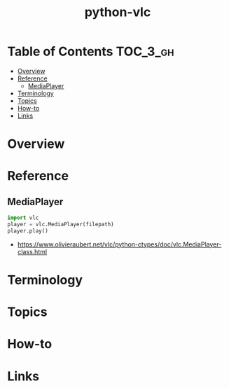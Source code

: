 #+TITLE: python-vlc

* Table of Contents :TOC_3_gh:
- [[#overview][Overview]]
- [[#reference][Reference]]
  - [[#mediaplayer][MediaPlayer]]
- [[#terminology][Terminology]]
- [[#topics][Topics]]
- [[#how-to][How-to]]
- [[#links][Links]]

* Overview
* Reference
** MediaPlayer
#+BEGIN_SRC python
  import vlc
  player = vlc.MediaPlayer(filepath)
  player.play()
#+END_SRC

:REFERENCES:
- https://www.olivieraubert.net/vlc/python-ctypes/doc/vlc.MediaPlayer-class.html
:END:

* Terminology
* Topics
* How-to
* Links
